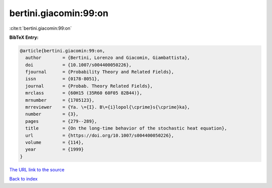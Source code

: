 bertini.giacomin:99:on
======================

:cite:t:`bertini.giacomin:99:on`

**BibTeX Entry:**

.. code-block:: bibtex

   @article{bertini.giacomin:99:on,
     author        = {Bertini, Lorenzo and Giacomin, Giambattista},
     doi           = {10.1007/s004400050226},
     fjournal      = {Probability Theory and Related Fields},
     issn          = {0178-8051},
     journal       = {Probab. Theory Related Fields},
     mrclass       = {60H15 (35R60 60F05 82B44)},
     mrnumber      = {1705123},
     mrreviewer    = {Ya. \={I}. B\={i}lopol{\cprime}s{\cprime}ka},
     number        = {3},
     pages         = {279--289},
     title         = {On the long-time behavior of the stochastic heat equation},
     url           = {https://doi.org/10.1007/s004400050226},
     volume        = {114},
     year          = {1999}
   }

`The URL link to the source <https://doi.org/10.1007/s004400050226>`__


`Back to index <../By-Cite-Keys.html>`__
